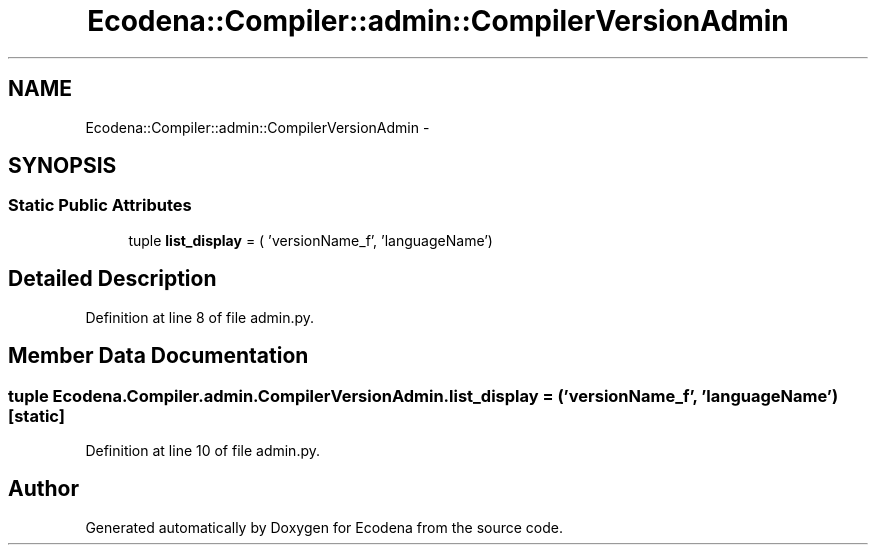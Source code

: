 .TH "Ecodena::Compiler::admin::CompilerVersionAdmin" 3 "Tue Mar 20 2012" "Version 1.0" "Ecodena" \" -*- nroff -*-
.ad l
.nh
.SH NAME
Ecodena::Compiler::admin::CompilerVersionAdmin \- 
.SH SYNOPSIS
.br
.PP
.SS "Static Public Attributes"

.in +1c
.ti -1c
.RI "tuple \fBlist_display\fP = ( 'versionName_f', 'languageName')"
.br
.in -1c
.SH "Detailed Description"
.PP 
Definition at line 8 of file admin.py.
.SH "Member Data Documentation"
.PP 
.SS "tuple \fBEcodena.Compiler.admin.CompilerVersionAdmin.list_display\fP = ( 'versionName_f', 'languageName')\fC [static]\fP"
.PP
Definition at line 10 of file admin.py.

.SH "Author"
.PP 
Generated automatically by Doxygen for Ecodena from the source code.

